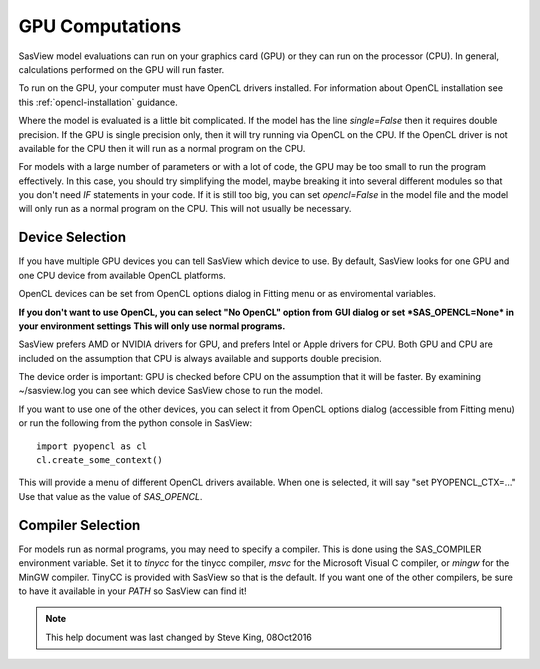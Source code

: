 .. _models-computation:

****************
GPU Computations
****************
SasView model evaluations can run on your graphics card (GPU) or they can run
on the processor (CPU). In general, calculations performed on the GPU will run faster.

To run on the GPU, your computer must have OpenCL drivers installed.
For information about OpenCL installation see this
:ref:`opencl-installation` guidance.

Where the model is evaluated is a little bit complicated.
If the model has the line *single=False* then it requires double precision.
If the GPU is single precision only, then it will try running via OpenCL
on the CPU.  If the OpenCL driver is not available for the CPU then
it will run as a normal program on the CPU.

For models with a large number of parameters or with a lot of code,
the GPU may be too small to run the program effectively.
In this case, you should try simplifying the model, maybe breaking it
into several different modules so that you don't need *IF* statements in your code.
If it is still too big, you can set *opencl=False* in the model file and
the model will only run as a normal program on the CPU.
This will not usually be necessary.

Device Selection
................
If you have multiple GPU devices you can tell SasView which device to use.
By default, SasView looks for one GPU and one CPU device
from available OpenCL platforms.

OpenCL devices can be set from OpenCL options dialog in Fitting menu or as
enviromental variables.

**If you don't want to use OpenCL, you can select "No OpenCL" option from**
**GUI dialog or set *SAS_OPENCL=None* in your environment settings**
**This will only use normal programs.**

SasView prefers AMD or NVIDIA drivers for GPU, and prefers Intel or
Apple drivers for CPU. Both GPU and CPU are included on the assumption that CPU 
is always available and supports double precision.

The device order is important: GPU is checked before CPU on the assumption that
it will be faster. By examining ~/sasview.log you can see which device SasView
chose to run the model.

If you want to use one of the other devices, you can select it from OpenCL
options dialog (accessible from Fitting menu) or run the following from
the python console in SasView::

    import pyopencl as cl
    cl.create_some_context()

This will provide a menu of different OpenCL drivers available.
When one is selected, it will say "set PYOPENCL_CTX=..."
Use that value as the value of *SAS_OPENCL*.

Compiler Selection
..................
For models run as normal programs, you may need to specify a compiler.
This is done using the SAS_COMPILER environment variable.
Set it to *tinycc* for the tinycc compiler, *msvc* for the
Microsoft Visual C compiler, or *mingw* for the MinGW compiler.
TinyCC is provided with SasView so that is the default.
If you want one of the other compilers, be sure to have it available
in your *PATH* so SasView can find it!


.. note::
    This help document was last changed by Steve King, 08Oct2016
